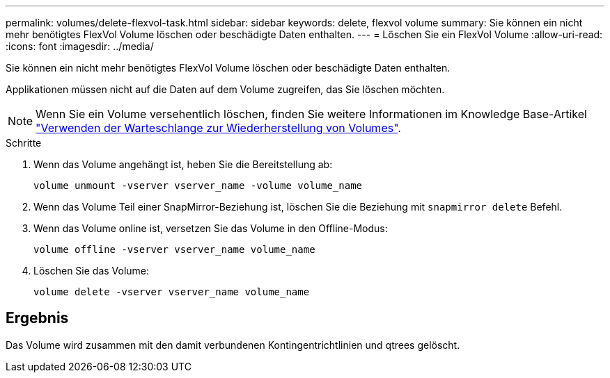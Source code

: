 ---
permalink: volumes/delete-flexvol-task.html 
sidebar: sidebar 
keywords: delete, flexvol volume 
summary: Sie können ein nicht mehr benötigtes FlexVol Volume löschen oder beschädigte Daten enthalten. 
---
= Löschen Sie ein FlexVol Volume
:allow-uri-read: 
:icons: font
:imagesdir: ../media/


[role="lead"]
Sie können ein nicht mehr benötigtes FlexVol Volume löschen oder beschädigte Daten enthalten.

Applikationen müssen nicht auf die Daten auf dem Volume zugreifen, das Sie löschen möchten.

[NOTE]
====
Wenn Sie ein Volume versehentlich löschen, finden Sie weitere Informationen im Knowledge Base-Artikel link:https://kb.netapp.com/Advice_and_Troubleshooting/Data_Storage_Software/ONTAP_OS/How_to_use_the_Volume_Recovery_Queue["Verwenden der Warteschlange zur Wiederherstellung von Volumes"^].

====
.Schritte
. Wenn das Volume angehängt ist, heben Sie die Bereitstellung ab:
+
`volume unmount -vserver vserver_name -volume volume_name`

. Wenn das Volume Teil einer SnapMirror-Beziehung ist, löschen Sie die Beziehung mit `snapmirror delete` Befehl.
. Wenn das Volume online ist, versetzen Sie das Volume in den Offline-Modus:
+
`volume offline -vserver vserver_name volume_name`

. Löschen Sie das Volume:
+
`volume delete -vserver vserver_name volume_name`





== Ergebnis

Das Volume wird zusammen mit den damit verbundenen Kontingentrichtlinien und qtrees gelöscht.
